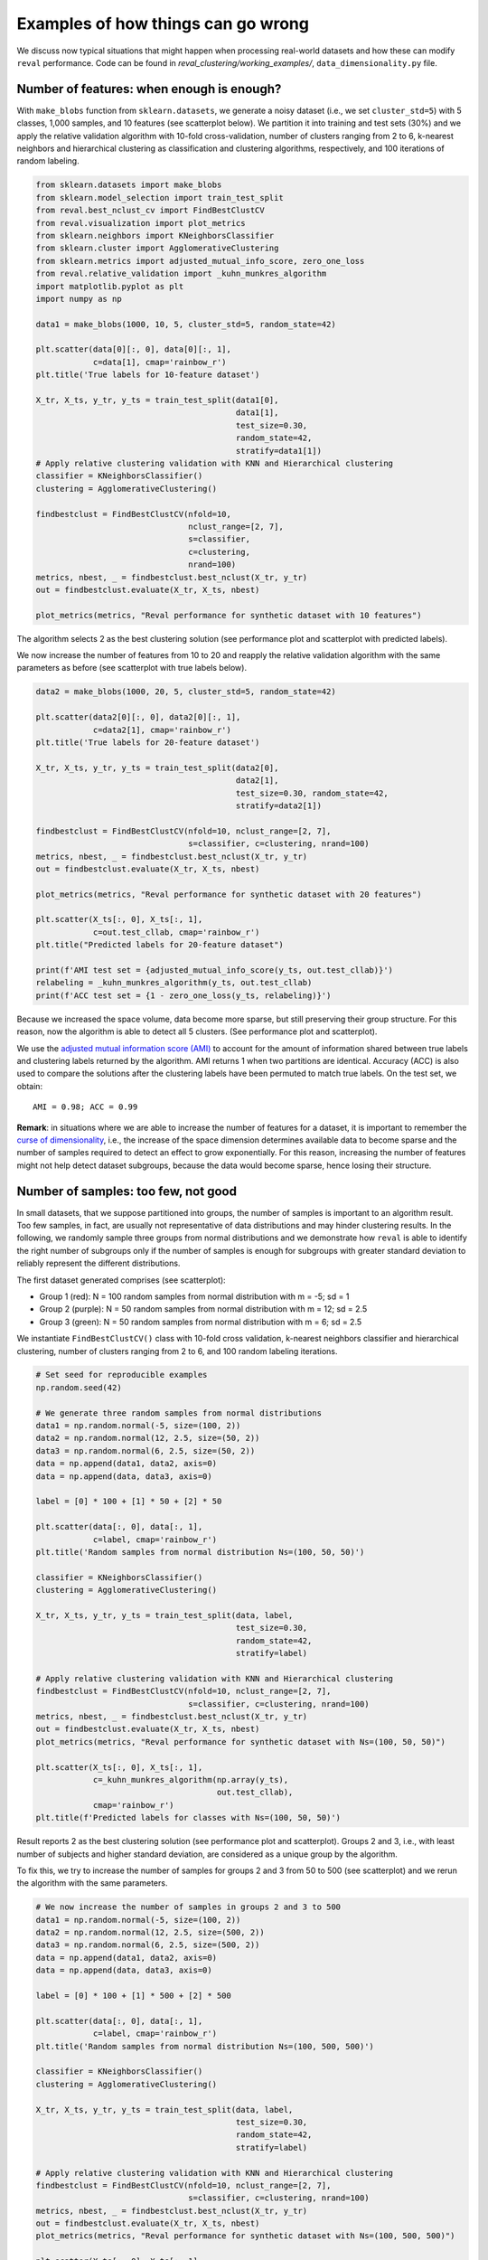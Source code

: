 Examples of how things can go wrong
===================================

We discuss now typical situations that might happen when processing real-world datasets and
how these can modify ``reval`` performance. Code can be found in
*reval_clustering/working_examples/*, ``data_dimensionality.py`` file.

Number of features: when enough is enough?
------------------------------------------

With ``make_blobs`` function from ``sklearn.datasets``, we generate a noisy dataset
(i.e., we set ``cluster_std=5``) with 5 classes, 1,000 samples, and 10 features (see scatterplot below).
We partition it into training and test sets (30%) and we apply the relative validation algorithm with 10-fold cross-validation,
number of clusters ranging from 2 to 6, k-nearest neighbors and hierarchical clustering as classification
and clustering algorithms, respectively, and 100 iterations of random labeling.

.. image:: images/classes10.png
    :align: center

.. code:: python3

    from sklearn.datasets import make_blobs
    from sklearn.model_selection import train_test_split
    from reval.best_nclust_cv import FindBestClustCV
    from reval.visualization import plot_metrics
    from sklearn.neighbors import KNeighborsClassifier
    from sklearn.cluster import AgglomerativeClustering
    from sklearn.metrics import adjusted_mutual_info_score, zero_one_loss
    from reval.relative_validation import _kuhn_munkres_algorithm
    import matplotlib.pyplot as plt
    import numpy as np

    data1 = make_blobs(1000, 10, 5, cluster_std=5, random_state=42)

    plt.scatter(data[0][:, 0], data[0][:, 1],
                c=data[1], cmap='rainbow_r')
    plt.title('True labels for 10-feature dataset')

    X_tr, X_ts, y_tr, y_ts = train_test_split(data1[0],
                                              data1[1],
                                              test_size=0.30,
                                              random_state=42,
                                              stratify=data1[1])
    # Apply relative clustering validation with KNN and Hierarchical clustering
    classifier = KNeighborsClassifier()
    clustering = AgglomerativeClustering()

    findbestclust = FindBestClustCV(nfold=10,
                                    nclust_range=[2, 7],
                                    s=classifier,
                                    c=clustering,
                                    nrand=100)
    metrics, nbest, _ = findbestclust.best_nclust(X_tr, y_tr)
    out = findbestclust.evaluate(X_tr, X_ts, nbest)

    plot_metrics(metrics, "Reval performance for synthetic dataset with 10 features")

The algorithm selects 2 as the best clustering solution (see performance plot and scatterplot with predicted labels).

.. image:: images/performance10features.png
    :align: center

.. image:: images/predlab10.png
    :align: center

We now increase the number of features from 10 to 20 and reapply the relative validation algorithm with the same
parameters as before (see scatterplot with true labels below).

.. image:: images/classes20.png
    :align: center

.. code:: python3

    data2 = make_blobs(1000, 20, 5, cluster_std=5, random_state=42)

    plt.scatter(data2[0][:, 0], data2[0][:, 1],
                c=data2[1], cmap='rainbow_r')
    plt.title('True labels for 20-feature dataset')

    X_tr, X_ts, y_tr, y_ts = train_test_split(data2[0],
                                              data2[1],
                                              test_size=0.30, random_state=42,
                                              stratify=data2[1])

    findbestclust = FindBestClustCV(nfold=10, nclust_range=[2, 7],
                                    s=classifier, c=clustering, nrand=100)
    metrics, nbest, _ = findbestclust.best_nclust(X_tr, y_tr)
    out = findbestclust.evaluate(X_tr, X_ts, nbest)

    plot_metrics(metrics, "Reval performance for synthetic dataset with 20 features")

    plt.scatter(X_ts[:, 0], X_ts[:, 1],
                c=out.test_cllab, cmap='rainbow_r')
    plt.title("Predicted labels for 20-feature dataset")

    print(f'AMI test set = {adjusted_mutual_info_score(y_ts, out.test_cllab)}')
    relabeling = _kuhn_munkres_algorithm(y_ts, out.test_cllab)
    print(f'ACC test set = {1 - zero_one_loss(y_ts, relabeling)}')

Because we increased the space volume, data become more sparse, but still preserving their group structure.
For this reason, now the algorithm is able to detect all 5 clusters. (See performance plot and scatterplot).

.. image:: images/performance20features.png
    :align: center

.. image:: images/predlab20.png
    :align: center

We use the
`adjusted mutual information score (AMI) <https://scikit-learn.org/stable/modules/generated/sklearn.metrics.adjusted_mutual_info_score.html#sklearn.metrics.adjusted_mutual_info_score>`__
to account for the amount of information shared between true labels and clustering labels returned by the algorithm.
AMI returns 1 when two partitions are identical. Accuracy (ACC) is also used to compare the solutions after the
clustering labels have been permuted to match true labels.
On the test set, we obtain:

.. parsed-literal::

    AMI = 0.98; ACC = 0.99


**Remark**: in situations where we are able to increase the number of features for a dataset,
it is important to remember the
`curse of dimensionality <https://en.wikipedia.org/wiki/Curse_of_dimensionality>`__, i.e.,
the increase of the space dimension determines available data to become sparse and the number of samples required to
detect an effect to grow exponentially. For this reason, increasing the number of features might not help detect
dataset subgroups, because the data would become sparse, hence losing their structure.


Number of samples: too few, not good
----------------------------------------

In small datasets, that we suppose partitioned into groups, the number of samples is important to
an algorithm result. Too few samples, in fact, are usually not representative of data distributions and may
hinder clustering results. In the following, we randomly sample three groups from normal distributions
and we demonstrate how ``reval`` is able to identify the right number of subgroups only if the number of samples is
enough for subgroups with greater standard deviation to reliably represent the different distributions.

The first dataset generated comprises (see scatterplot):

- Group 1 (red): N = 100 random samples from normal distribution with m = -5; sd = 1

- Group 2 (purple): N = 50 random samples from normal distribution with m = 12; sd = 2.5

- Group 3 (green): N = 50 random samples from normal distribution with m = 6; sd = 2.5

.. image:: images/classes1005050.png
    :align: center

We instantiate ``FindBestClustCV()`` class with 10-fold cross validation, k-nearest neighbors classifier and
hierarchical clustering, number of clusters ranging from 2 to 6, and 100 random labeling iterations.

.. code:: python3

    # Set seed for reproducible examples
    np.random.seed(42)

    # We generate three random samples from normal distributions
    data1 = np.random.normal(-5, size=(100, 2))
    data2 = np.random.normal(12, 2.5, size=(50, 2))
    data3 = np.random.normal(6, 2.5, size=(50, 2))
    data = np.append(data1, data2, axis=0)
    data = np.append(data, data3, axis=0)

    label = [0] * 100 + [1] * 50 + [2] * 50

    plt.scatter(data[:, 0], data[:, 1],
                c=label, cmap='rainbow_r')
    plt.title('Random samples from normal distribution Ns=(100, 50, 50)')

    classifier = KNeighborsClassifier()
    clustering = AgglomerativeClustering()

    X_tr, X_ts, y_tr, y_ts = train_test_split(data, label,
                                              test_size=0.30,
                                              random_state=42,
                                              stratify=label)

    # Apply relative clustering validation with KNN and Hierarchical clustering
    findbestclust = FindBestClustCV(nfold=10, nclust_range=[2, 7],
                                    s=classifier, c=clustering, nrand=100)
    metrics, nbest, _ = findbestclust.best_nclust(X_tr, y_tr)
    out = findbestclust.evaluate(X_tr, X_ts, nbest)
    plot_metrics(metrics, "Reval performance for synthetic dataset with Ns=(100, 50, 50)")

    plt.scatter(X_ts[:, 0], X_ts[:, 1],
                c=_kuhn_munkres_algorithm(np.array(y_ts),
                                          out.test_cllab),
                cmap='rainbow_r')
    plt.title(f'Predicted labels for classes with Ns=(100, 50, 50)')

Result reports 2 as the best clustering solution (see performance plot and scatterplot). Groups 2 and 3, i.e., with
least number of subjects and higher standard deviation, are considered as a unique group by the algorithm.

.. image:: images/performance1005050.png
    :align: center

.. image:: images/predlab1005050.png
    :align: center

To fix this, we try to increase the number of samples for groups 2 and 3 from 50 to 500 (see scatterplot)
and we rerun the algorithm with the same parameters.

.. image:: images/classes100500500.png
    :align: center

.. code:: python3

    # We now increase the number of samples in groups 2 and 3 to 500
    data1 = np.random.normal(-5, size=(100, 2))
    data2 = np.random.normal(12, 2.5, size=(500, 2))
    data3 = np.random.normal(6, 2.5, size=(500, 2))
    data = np.append(data1, data2, axis=0)
    data = np.append(data, data3, axis=0)

    label = [0] * 100 + [1] * 500 + [2] * 500

    plt.scatter(data[:, 0], data[:, 1],
                c=label, cmap='rainbow_r')
    plt.title('Random samples from normal distribution Ns=(100, 500, 500)')

    classifier = KNeighborsClassifier()
    clustering = AgglomerativeClustering()

    X_tr, X_ts, y_tr, y_ts = train_test_split(data, label,
                                              test_size=0.30,
                                              random_state=42,
                                              stratify=label)

    # Apply relative clustering validation with KNN and Hierarchical clustering
    findbestclust = FindBestClustCV(nfold=10, nclust_range=[2, 7],
                                    s=classifier, c=clustering, nrand=100)
    metrics, nbest, _ = findbestclust.best_nclust(X_tr, y_tr)
    out = findbestclust.evaluate(X_tr, X_ts, nbest)
    plot_metrics(metrics, "Reval performance for synthetic dataset with Ns=(100, 500, 500)")

    plt.scatter(X_ts[:, 0], X_ts[:, 1],
                c=y_ts,
                cmap='rainbow_r')
    plt.title(f'Test set true labels for classes with Ns=(100, 500, 500)')

    plt.scatter(X_ts[:, 0], X_ts[:, 1],
                c=_kuhn_munkres_algorithm(np.array(y_ts),
                                          out.test_cllab),
                cmap='rainbow_r')
    plt.title(f'Predicted labels for classes with Ns=(100, 500, 500)')

    # Performance scores
    # Test set ACC
    print(f'Test set external '
          f'ACC = {1 - zero_one_loss(y_ts, _kuhn_munkres_algorithm(np.array(y_ts), out.test_cllab))}')
    print(f"Validation stability metrics: {metrics['val'][nbest]}")
    print(f"Test set model ACC = {out.test_acc}")

This time the algorithm correctly identifies all three groups (see performance plot
and scaterplot with predicted labels).

.. image:: images/performance100500500.png
    :align: center

.. image:: images/predlab100500500.png
    :align: center

To evaluate the algorithm performance we compute AMI and ACC between the true and ``reval`` partitions and report the
validation and testing metrics, i.e., normalized stability with 95% CI and testing accuracy, respectively.

.. parsed-literal::

    AMI = 0.75; ACC (external) = 0.93; Normalized stability: 0.1 (0.004; 0.194); ACC = 0.98

Increasing the sampling size, the algorithm was able to correctly identify the three distributions.